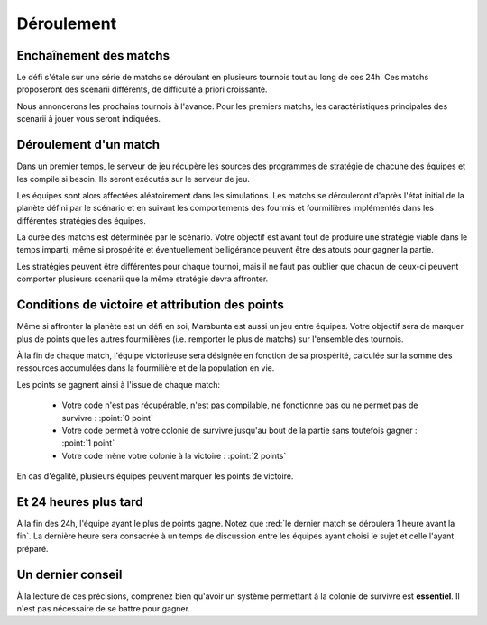 ===========
Déroulement
===========

Enchaînement des matchs
=======================

Le défi s'étale sur une série de matchs se déroulant en plusieurs tournois tout
au long de ces 24h. Ces matchs proposeront des scenarii différents, de
difficulté a priori croissante.

Nous annoncerons les prochains tournois à l'avance. Pour les premiers matchs,
les caractéristiques principales des scenarii à jouer vous seront indiquées.

Déroulement d'un match
======================

Dans un premier temps, le serveur de jeu récupère les sources des programmes de
stratégie de chacune des équipes et les compile si besoin. Ils seront exécutés
sur le serveur de jeu.

Les équipes sont alors affectées aléatoirement dans les simulations. Les matchs
se dérouleront d'après l'état initial de la planète défini par le scénario et en
suivant les comportements des fourmis et fourmilières implémentés dans les
différentes stratégies des équipes.

La durée des matchs est déterminée par le scénario. Votre objectif est avant
tout de produire une stratégie viable dans le temps imparti, même si prospérité
et éventuellement belligérance peuvent être des atouts pour gagner la partie.

Les stratégies peuvent être différentes pour chaque tournoi, mais il ne faut pas
oublier que chacun de ceux-ci peuvent comporter plusieurs scenarii que la même
stratégie devra affronter.

Conditions de victoire et attribution des points
================================================

Même si affronter la planète est un défi en soi, Marabunta est aussi un jeu
entre équipes. Votre objectif sera de marquer plus de points que les autres
fourmilières (i.e. remporter le plus de matchs) sur l'ensemble des tournois.

À la fin de chaque match, l'équipe victorieuse sera désignée en fonction de sa
prospérité, calculée sur la somme des ressources accumulées dans la fourmilière
et de la population en vie.

Les points se gagnent ainsi à l'issue de chaque match:

 - Votre code n'est pas récupérable, n'est pas compilable, ne fonctionne pas ou
   ne permet pas de survivre : :point:`0 point`
 - Votre code permet à votre colonie de survivre jusqu'au bout de la partie sans
   toutefois gagner : :point:`1 point`
 - Votre code mène votre colonie à la victoire : :point:`2 points`

En cas d'égalité, plusieurs équipes peuvent marquer les points de victoire.

Et 24 heures plus tard
======================

À la fin des 24h, l'équipe ayant le plus de points gagne. Notez que :red:`le
dernier match se déroulera 1 heure avant la fin`. La dernière heure sera
consacrée à un temps de discussion entre les équipes ayant choisi le sujet et
celle l'ayant préparé.

Un dernier conseil
==================

À la lecture de ces précisions, comprenez bien qu'avoir un système permettant 
à la colonie de survivre est **essentiel**. Il n'est pas nécessaire de se battre 
pour gagner. 

